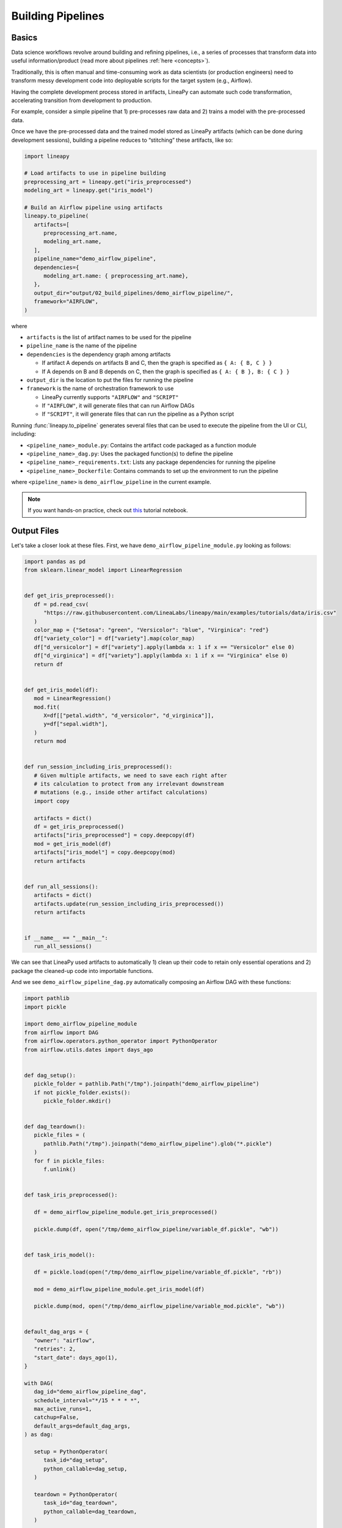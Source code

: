 Building Pipelines
==================

Basics
------

Data science workflows revolve around building and refining pipelines, i.e., a series of processes that transform data into useful information/product
(read more about pipelines :ref:`here <concepts>`).

Traditionally, this is often manual and time-consuming work as data scientists (or production engineers) need to transform messy development code
into deployable scripts for the target system (e.g., Airflow).

Having the complete development process stored in artifacts, LineaPy can automate such code transformation, accelerating transition from development to production.

For example, consider a simple pipeline that 1) pre-processes raw data and 2) trains a model with the pre-processed data.

.. image:: pipeline.png
  :width: 600
  :align: center
  :alt: Pipeline Example

Once we have the pre-processed data and the trained model stored as LineaPy artifacts (which can be done during development sessions),
building a pipeline reduces to “stitching” these artifacts, like so:

.. code:: python

   import lineapy

   # Load artifacts to use in pipeline building
   preprocessing_art = lineapy.get("iris_preprocessed")
   modeling_art = lineapy.get("iris_model")

   # Build an Airflow pipeline using artifacts
   lineapy.to_pipeline(
      artifacts=[
         preprocessing_art.name,
         modeling_art.name,
      ],
      pipeline_name="demo_airflow_pipeline",
      dependencies={
         modeling_art.name: { preprocessing_art.name},
      },
      output_dir="output/02_build_pipelines/demo_airflow_pipeline/",
      framework="AIRFLOW",
   )

where

* ``artifacts`` is the list of artifact names to be used for the pipeline

* ``pipeline_name`` is the name of the pipeline

* ``dependencies`` is the dependency graph among artifacts

  * If artifact A depends on artifacts B and C, then the graph is specified as ``{ A: { B, C } }``

  * If A depends on B and B depends on C, then the graph is specified as ``{ A: { B }, B: { C } }``

* ``output_dir`` is the location to put the files for running the pipeline

* ``framework`` is the name of orchestration framework to use

  * LineaPy currently supports ``"AIRFLOW"`` and ``"SCRIPT"``

  * If ``"AIRFLOW"``, it will generate files that can run Airflow DAGs

  * If ``"SCRIPT"``, it will generate files that can run the pipeline as a Python script

Running :func:`lineapy.to_pipeline` generates several files that can be used to execute the pipeline from the UI or CLI, including:

* ``<pipeline_name>_module.py``: Contains the artifact code packaged as a function module

* ``<pipeline_name>_dag.py``: Uses the packaged function(s) to define the pipeline

* ``<pipeline_name>_requirements.txt``: Lists any package dependencies for running the pipeline

* ``<pipeline_name>_Dockerfile``: Contains commands to set up the environment to run the pipeline

where ``<pipeline_name>`` is ``demo_airflow_pipeline`` in the current example.

.. note::

   If you want hands-on practice,
   check out `this <https://github.com/LineaLabs/lineapy/blob/main/examples/tutorials/02_build_pipelines.ipynb>`_ tutorial notebook.

Output Files
------------

Let's take a closer look at these files. First, we have ``demo_airflow_pipeline_module.py`` looking as follows:

.. code:: python

   import pandas as pd
   from sklearn.linear_model import LinearRegression


   def get_iris_preprocessed():
      df = pd.read_csv(
         "https://raw.githubusercontent.com/LineaLabs/lineapy/main/examples/tutorials/data/iris.csv"
      )
      color_map = {"Setosa": "green", "Versicolor": "blue", "Virginica": "red"}
      df["variety_color"] = df["variety"].map(color_map)
      df["d_versicolor"] = df["variety"].apply(lambda x: 1 if x == "Versicolor" else 0)
      df["d_virginica"] = df["variety"].apply(lambda x: 1 if x == "Virginica" else 0)
      return df


   def get_iris_model(df):
      mod = LinearRegression()
      mod.fit(
         X=df[["petal.width", "d_versicolor", "d_virginica"]],
         y=df["sepal.width"],
      )
      return mod


   def run_session_including_iris_preprocessed():
      # Given multiple artifacts, we need to save each right after
      # its calculation to protect from any irrelevant downstream
      # mutations (e.g., inside other artifact calculations)
      import copy

      artifacts = dict()
      df = get_iris_preprocessed()
      artifacts["iris_preprocessed"] = copy.deepcopy(df)
      mod = get_iris_model(df)
      artifacts["iris_model"] = copy.deepcopy(mod)
      return artifacts


   def run_all_sessions():
      artifacts = dict()
      artifacts.update(run_session_including_iris_preprocessed())
      return artifacts


   if __name__ == "__main__":
      run_all_sessions()

We can see that LineaPy used artifacts to automatically 1) clean up their code to retain only essential operations and 2) package the cleaned-up code into importable functions.

And we see ``demo_airflow_pipeline_dag.py`` automatically composing an Airflow DAG with these functions:

.. code:: python

   import pathlib
   import pickle

   import demo_airflow_pipeline_module
   from airflow import DAG
   from airflow.operators.python_operator import PythonOperator
   from airflow.utils.dates import days_ago


   def dag_setup():
      pickle_folder = pathlib.Path("/tmp").joinpath("demo_airflow_pipeline")
      if not pickle_folder.exists():
         pickle_folder.mkdir()


   def dag_teardown():
      pickle_files = (
         pathlib.Path("/tmp").joinpath("demo_airflow_pipeline").glob("*.pickle")
      )
      for f in pickle_files:
         f.unlink()


   def task_iris_preprocessed():

      df = demo_airflow_pipeline_module.get_iris_preprocessed()

      pickle.dump(df, open("/tmp/demo_airflow_pipeline/variable_df.pickle", "wb"))


   def task_iris_model():

      df = pickle.load(open("/tmp/demo_airflow_pipeline/variable_df.pickle", "rb"))

      mod = demo_airflow_pipeline_module.get_iris_model(df)

      pickle.dump(mod, open("/tmp/demo_airflow_pipeline/variable_mod.pickle", "wb"))


   default_dag_args = {
      "owner": "airflow",
      "retries": 2,
      "start_date": days_ago(1),
   }

   with DAG(
      dag_id="demo_airflow_pipeline_dag",
      schedule_interval="*/15 * * * *",
      max_active_runs=1,
      catchup=False,
      default_args=default_dag_args,
   ) as dag:

      setup = PythonOperator(
         task_id="dag_setup",
         python_callable=dag_setup,
      )

      teardown = PythonOperator(
         task_id="dag_teardown",
         python_callable=dag_teardown,
      )

      iris_preprocessed = PythonOperator(
         task_id="iris_preprocessed_task",
         python_callable=task_iris_preprocessed,
      )

      iris_model = PythonOperator(
         task_id="iris_model_task",
         python_callable=task_iris_model,
      )

      iris_preprocessed >> iris_model

      setup >> iris_preprocessed

      iris_model >> teardown

Next, we see ``demo_airflow_pipeline_requirements.txt`` listing dependencies for running the pipeline:

.. code:: none

   pandas==1.3.5
   sklearn==1.0.2
   lineapy

Finally, we have the automatically generated Dockerfile (``demo_airflow_pipeline_Dockerfile``), which facilitates pipeline execution:

.. code:: docker

   FROM apache/airflow:latest-python3.10

   RUN mkdir /tmp/installers
   WORKDIR /tmp/installers

   # copy all the requirements to run the current dag
   COPY ./_requirements.txt ./
   # install the required libs
   RUN pip install -r ./_requirements.txt

   WORKDIR /opt/airflow/dags
   COPY . .

   WORKDIR /opt/airflow

   CMD [ "standalone" ]

.. _testingairflow:

Testing Locally
---------------

With these automatically generated files, we can quickly test running the pipeline locally.
First, we run the following command to build a Docker image:

.. code:: bash

    docker build -t <image_name> . -f <pipeline_name>_Dockerfile

where ``<pipeline_name>_Dockerfile`` is the name of the automatically generated Dockerfile and
``<image_name>`` is the image name of our choice.

We then stand up a container instance with the following command:

.. code:: bash

    docker run -it -p 8080:8080 <image_name>

In the current example where we set ``framework="AIRFLOW"``, this will result in an Airflow instance
with an executable DAG in it.
